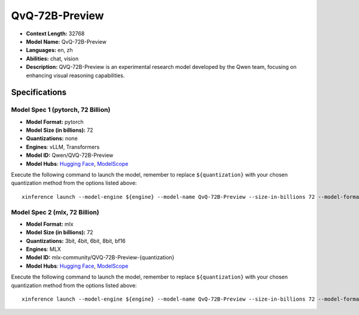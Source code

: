 .. _models_llm_qvq-72b-preview:

========================================
QvQ-72B-Preview
========================================

- **Context Length:** 32768
- **Model Name:** QvQ-72B-Preview
- **Languages:** en, zh
- **Abilities:** chat, vision
- **Description:** QVQ-72B-Preview is an experimental research model developed by the Qwen team, focusing on enhancing visual reasoning capabilities.

Specifications
^^^^^^^^^^^^^^


Model Spec 1 (pytorch, 72 Billion)
++++++++++++++++++++++++++++++++++++++++

- **Model Format:** pytorch
- **Model Size (in billions):** 72
- **Quantizations:** none
- **Engines**: vLLM, Transformers
- **Model ID:** Qwen/QVQ-72B-Preview
- **Model Hubs**:  `Hugging Face <https://huggingface.co/Qwen/QVQ-72B-Preview>`__, `ModelScope <https://modelscope.cn/models/Qwen/QVQ-72B-Preview>`__

Execute the following command to launch the model, remember to replace ``${quantization}`` with your
chosen quantization method from the options listed above::

   xinference launch --model-engine ${engine} --model-name QvQ-72B-Preview --size-in-billions 72 --model-format pytorch --quantization ${quantization}


Model Spec 2 (mlx, 72 Billion)
++++++++++++++++++++++++++++++++++++++++

- **Model Format:** mlx
- **Model Size (in billions):** 72
- **Quantizations:** 3bit, 4bit, 6bit, 8bit, bf16
- **Engines**: MLX
- **Model ID:** mlx-community/QVQ-72B-Preview-{quantization}
- **Model Hubs**:  `Hugging Face <https://huggingface.co/mlx-community/QVQ-72B-Preview-{quantization}>`__, `ModelScope <https://modelscope.cn/models/mlx-community/QVQ-72B-Preview-{quantization}>`__

Execute the following command to launch the model, remember to replace ``${quantization}`` with your
chosen quantization method from the options listed above::

   xinference launch --model-engine ${engine} --model-name QvQ-72B-Preview --size-in-billions 72 --model-format mlx --quantization ${quantization}

